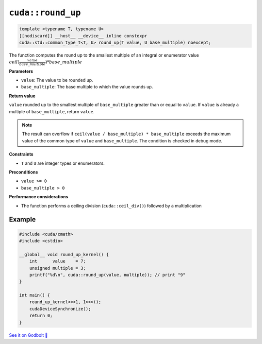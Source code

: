 .. _libcudacxx-extended-api-math-round-up:

``cuda::round_up``
==================

.. code-block:: cuda

   template <typename T, typename U>
   [[nodiscard]] __host__ __device__ inline constexpr
   cuda::std::common_type_t<T, U> round_up(T value, U base_multiple) noexcept;

The function computes the round up to the smallest multiple of an integral or enumerator value :math:`ceil(\frac{value}{base\_multiple}) * base\_multiple`

**Parameters**

- ``value``: The value to be rounded up.
- ``base_multiple``:  The base multiple to which the value rounds up.

**Return value**

``value`` rounded up to the smallest multiple of ``base_multiple`` greater than or equal to ``value``. If ``value`` is already a multiple of ``base_multiple``, return ``value``.

.. note::

    The result can overflow if ``ceil(value / base_multiple) * base_multiple`` exceeds the maximum value of the common type of ``value`` and ``base_multiple``. The condition is checked in debug mode.

**Constraints**

- ``T`` and ``U`` are integer types or enumerators.

**Preconditions**

- ``value >= 0``
- ``base_multiple > 0``

**Performance considerations**

- The function performs a ceiling division (``cuda::ceil_div()``) followed by a multiplication

Example
-------

.. code-block:: cuda

    #include <cuda/cmath>
    #include <cstdio>

    __global__ void round_up_kernel() {
        int      value    = 7;
        unsigned multiple = 3;
        printf("%d\n", cuda::round_up(value, multiple)); // print "9"
    }

    int main() {
        round_up_kernel<<<1, 1>>>();
        cudaDeviceSynchronize();
        return 0;
    }

`See it on Godbolt 🔗 <https://godbolt.org/z/9vcxo3d8j>`_
